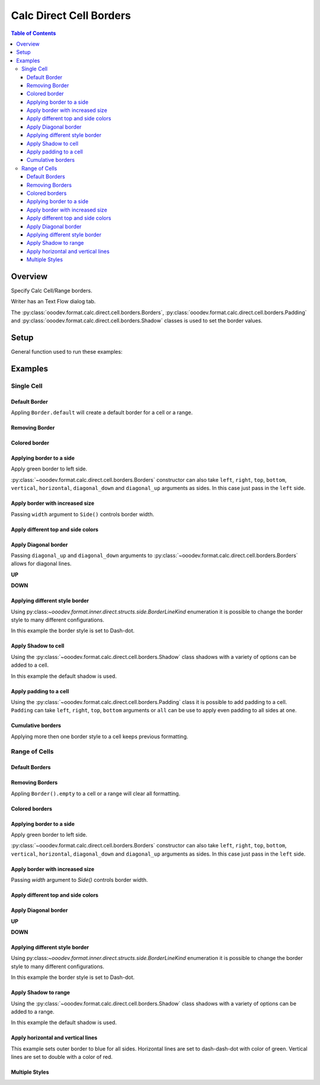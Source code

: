 .. _help_calc_format_direct_cell_borders:

Calc Direct Cell Borders
========================

.. contents:: Table of Contents
    :local:
    :backlinks: none
    :depth: 3

Overview
--------

Specify Calc Cell/Range borders.

Writer has an Text Flow dialog tab.

The :py:class:`ooodev.format.calc.direct.cell.borders.Borders`, :py:class:`ooodev.format.calc.direct.cell.borders.Padding`
and :py:class:`ooodev.format.calc.direct.cell.borders.Shadow` classes is used to set the border values.


.. cssclass:: screen_shot

    .. _ss_calc_format_cell_borders_dialog:
    .. figure:: https://user-images.githubusercontent.com/4193389/230220907-c5c5014c-e701-468b-b811-e7918ff329f6.png
        :alt: Calc Format Cells Borders dialog
        :figclass: align-center
        :width: 450px

        Calc Format Cells Borders dialog.

Setup
-----

General function used to run these examples:

.. tabs::

    .. code-tab:: python

        from ooodev.format import Styler
        from ooodev.format.calc.direct.cell.borders import Borders, Shadow, Side, BorderLineKind, Padding
        from ooodev.office.calc import Calc
        from ooodev.utils.color import CommonColor
        from ooodev.utils.gui import GUI
        from ooodev.utils.lo import Lo


        def main() -> int:
            with Lo.Loader(Lo.ConnectSocket()):
                doc = Calc.create_doc()
                sheet = Calc.get_sheet()
                GUI.set_visible(True, doc)
                Lo.delay(300)
                Calc.zoom_value(doc, 130)

                rng_obj = Calc.get_range_obj("B2:F6")
                cr = Calc.get_cell_range(sheet, rng_obj)
                borders = Borders(border_side=Side(color=CommonColor.BLUE))
                Styler.apply(cr, borders)
                Lo.delay(1_000)
                Lo.close_doc(doc)
            return 0


        if __name__ == "__main__":
            SystemExit(main())

    .. only:: html

        .. cssclass:: tab-none

            .. group-tab:: None

Examples
--------

Single Cell
^^^^^^^^^^^

Default Border
""""""""""""""

Appling ``Border.default`` will create a default border for a cell or a range.

.. tabs::

    .. code-tab:: python

        # ... other code
        cell_obj = Calc.get_cell_obj("B2")
        Calc.set_val(value="Hello World", sheet=sheet, cell_obj=cell_obj)
        cell = Calc.get_cell(sheet, cell_obj)
        Styler.apply(cell, Borders().default)

    .. only:: html

        .. cssclass:: tab-none

            .. group-tab:: None

.. cssclass:: screen_shot

    .. _210101040-aa66cae1-323b-4fb0-b9c2-ac3a82a62403:
    .. figure:: https://user-images.githubusercontent.com/4193389/210101040-aa66cae1-323b-4fb0-b9c2-ac3a82a62403.png
        :alt: Cell with default border
        :figclass: align-center

        Cell with default border.

Removing Border
"""""""""""""""

.. tabs::

    .. code-tab:: python

        # ... other code
        cell_obj = Calc.get_cell_obj("B2")
        Calc.set_val(value="Hello World", sheet=sheet, cell_obj=cell_obj)
        cell = Calc.get_cell(sheet, cell_obj)
        Styler.apply(cell, Borders().default)
        # ...
        # remove border
        Styler.apply(cell, Borders().empty)

    .. only:: html

        .. cssclass:: tab-none

            .. group-tab:: None

Colored border
""""""""""""""
.. tabs::

    .. code-tab:: python

        # ... other code
        cell_obj = Calc.get_cell_obj("B2")
        Calc.set_val(value="Hello World", sheet=sheet, cell_obj=cell_obj)
        cell = Calc.get_cell(sheet, cell_obj)
        borders = Borders(border_side=Side(color=CommonColor.RED))
        Styler.apply(cell, borders)

    .. only:: html

        .. cssclass:: tab-none

            .. group-tab:: None

.. cssclass:: screen_shot

    .. _210101175-74a38aa2-c77a-4f6c-ad76-3b3f2322c6d9:
    .. figure:: https://user-images.githubusercontent.com/4193389/210101175-74a38aa2-c77a-4f6c-ad76-3b3f2322c6d9.png
        :alt: Cell with colored border
        :figclass: align-center

        Cell with colored border.

Applying border to a side
"""""""""""""""""""""""""

Apply green border to left side.

:py:class:`~ooodev.format.calc.direct.cell.borders.Borders` constructor can also take ``left``, ``right``, ``top``, ``bottom``, ``vertical``, ``horizontal``, ``diagonal_down`` and ``diagonal_up`` arguments as sides.
In this case just pass in the ``left`` side.

.. tabs::

    .. code-tab:: python

        # ... other code
        cell_obj = Calc.get_cell_obj("B2")
        Calc.set_val(value="Hello World", sheet=sheet, cell_obj=cell_obj)
        cell = Calc.get_cell(sheet, cell_obj)
        Styler.apply(cell, Borders(left=Side(color=CommonColor.GREEN)))

    .. only:: html

        .. cssclass:: tab-none

            .. group-tab:: None

.. cssclass:: screen_shot

    .. _210101363-4288e162-2117-4b95-bed0-578a179b31f1:
    .. figure:: https://user-images.githubusercontent.com/4193389/210101363-4288e162-2117-4b95-bed0-578a179b31f1.png
        :alt: Cell with left colored border
        :figclass: align-center

        Cell with left colored border.

Apply border with increased size
""""""""""""""""""""""""""""""""

Passing ``width`` argument to ``Side()`` controls border width.

.. tabs::

    .. code-tab:: python

        # ... other code
        cell_obj = Calc.get_cell_obj("B2")
        Calc.set_val(value="Hello World", sheet=sheet, cell_obj=cell_obj)
        cell = Calc.get_cell(sheet, cell_obj)
        side_left_right = Side(color=CommonColor.GREEN, width=1.8)
        borders = Borders(left=side_left_right, right=side_left_right)
        Styler.apply(cell, borders)

    .. only:: html

        .. cssclass:: tab-none

            .. group-tab:: None

.. cssclass:: screen_shot

    .. _210101564-b76cd842-ed82-4fd9-85b6-16890cb80364:
    .. figure:: https://user-images.githubusercontent.com/4193389/210100564-b76cd842-ed82-4fd9-85b6-16890cb80364.png
        :alt: Cell with left and right colored border
        :figclass: align-center

        Cell with left and right colored border.

Apply different top and side colors
"""""""""""""""""""""""""""""""""""

.. tabs::

    .. code-tab:: python

        # ... other code
        cell_obj = Calc.get_cell_obj("B2")
        Calc.set_val(value="Hello World", sheet=sheet, cell_obj=cell_obj)
        cell = Calc.get_cell(sheet, cell_obj)
        side_top_bottom = Side(color=CommonColor.CHARTREUSE, width=1.3)
        side_left_right = Side(color=CommonColor.ROYAL_BLUE, width=1.3)
        borders = Borders(
            top=side_top_bottom,
            bottom=side_top_bottom,
            left=side_left_right,
            right=side_left_right,
            )
        Styler.apply(cell, borders)

    .. only:: html

        .. cssclass:: tab-none

            .. group-tab:: None

.. cssclass:: screen_shot

    .. _210102075-e8d7229b-b480-45cf-b8d2-5782d36ac6c8:
    .. figure:: https://user-images.githubusercontent.com/4193389/210102075-e8d7229b-b480-45cf-b8d2-5782d36ac6c8.png
        :alt: Cell with left and right colored border
        :figclass: align-center

        Cell with left and right colored border.

Apply Diagonal border
"""""""""""""""""""""

Passing ``diagonal_up`` and ``diagonal_down`` arguments to :py:class:`~ooodev.format.calc.direct.cell.borders.Borders` allows for diagonal lines.

**UP**

.. tabs::

    .. code-tab:: python

        # ... other code
        cell_obj = Calc.get_cell_obj("B2")
        Calc.set_val(value="Hello World", sheet=sheet, cell_obj=cell_obj)
        cell = Calc.get_cell(sheet, cell_obj)
        borders = Borders(diagonal_up=Side(color=CommonColor.RED))
        Styler.apply(cell, borders)

    .. only:: html

        .. cssclass:: tab-none

            .. group-tab:: None

.. cssclass:: screen_shot

    .. _210102706-ebe79c91-5e0a-4482-a58d-a797efa7ded9:
    .. figure:: https://user-images.githubusercontent.com/4193389/210102706-ebe79c91-5e0a-4482-a58d-a797efa7ded9.png
        :alt: Cell with diagonal up colored border
        :figclass: align-center

        Cell with diagonal up colored border.


**DOWN**

.. tabs::

    .. code-tab:: python

        # ... other code
        cell_obj = Calc.get_cell_obj("B2")
        Calc.set_val(value="Hello World", sheet=sheet, cell_obj=cell_obj)
        cell = Calc.get_cell(sheet, cell_obj)
        borders = Borders(diagonal_down=Side(color=CommonColor.RED))
        Styler.apply(cell, borders)

    .. only:: html

        .. cssclass:: tab-none

            .. group-tab:: None

.. cssclass:: screen_shot

    .. _210102945-73b453d6-33f2-4582-a276-61fda1e5edbe:
    .. figure:: https://user-images.githubusercontent.com/4193389/210102945-73b453d6-33f2-4582-a276-61fda1e5edbe.png
        :alt: Cell with diagonal down colored border
        :figclass: align-center

        Cell with diagonal down colored border.

Applying different style border
"""""""""""""""""""""""""""""""

Using py:class:`~ooodev.format.inner.direct.structs.side.BorderLineKind` enumeration it is possible to change the border style to many different configurations.

In this example the border style is set to Dash-dot.

.. tabs::

    .. code-tab:: python

        # ... other code
        cell_obj = Calc.get_cell_obj("B2")
        Calc.set_val(value="Hello World", sheet=sheet, cell_obj=cell_obj)
        cell = Calc.get_cell(sheet, cell_obj)
        borders = Borders(
            border_side=Side(line=BorderLineKind.DASH_DOT, color=CommonColor.DARK_GREEN)
        )
        Styler.apply(cell, borders)

    .. only:: html

        .. cssclass:: tab-none

            .. group-tab:: None

.. cssclass:: screen_shot

    .. _210103415-147a46c0-7d99-4cd4-b861-d46228a89c25:
    .. figure:: https://user-images.githubusercontent.com/4193389/210104415-147a46c0-7d99-4cd4-b861-d46228a89c25.png
        :alt: Cell with dash-dot colored border
        :figclass: align-center

        Cell with dash-dot colored border.


Apply Shadow to cell
""""""""""""""""""""

Using the :py:class:`~ooodev.format.calc.direct.cell.borders.Shadow` class shadows with a variety of options can be added to a cell.

In this example the default shadow is used.

.. tabs::

    .. code-tab:: python

        # ... other code
        cell_obj = Calc.get_cell_obj("B2")
        Calc.set_val(value="Hello World", sheet=sheet, cell_obj=cell_obj)
        cell = Calc.get_cell(sheet, cell_obj)
        borders = Borders(border_side=Side(color=CommonColor.BLUE), shadow=Shadow())
        Styler.apply(cell, borders)

    .. only:: html

        .. cssclass:: tab-none

            .. group-tab:: None

.. cssclass:: screen_shot

    .. _210104021-d272159c-141a-4925-9232-e5b7a9594b8a:
    .. figure:: https://user-images.githubusercontent.com/4193389/210104021-d272159c-141a-4925-9232-e5b7a9594b8a.png
        :alt: Cell with blue colored border and default shadow
        :figclass: align-center

        Cell with blue colored border and default shadow.

Apply padding to a cell
"""""""""""""""""""""""

Using the :py:class:`~ooodev.format.calc.direct.cell.borders.Padding` class it is possible to add padding to a cell.
``Padding`` can take ``left``, ``right``, ``top``,  ``bottom`` arguments or ``all`` can be use to apply even padding to all sides at one.

.. tabs::

    .. code-tab:: python

        # ... other code
        cell_obj = Calc.get_cell_obj("B2")
        Calc.set_val(value="Hello World", sheet=sheet, cell_obj=cell_obj)
        cell = Calc.get_cell(sheet, cell_obj)
        borders = Borders(border_side=Side(color=CommonColor.BLUE), padding=Padding(left=1.5))
        Styler.apply(cell, borders)

    .. only:: html

        .. cssclass:: tab-none

            .. group-tab:: None

.. cssclass:: screen_shot

    .. _210103438-0ddd7fa1-fd56-4caa-8d2b-209bf609adca:
    .. figure:: https://user-images.githubusercontent.com/4193389/210103438-0ddd7fa1-fd56-4caa-8d2b-209bf609adca.png
        :alt: Cell with blue colored border and left padding
        :figclass: align-center

        Cell with blue colored border and left padding.

.. cssclass:: screen_shot

    .. _230247760-76f6c21a-5dc8-476d-a4e7-9e6a8b6582ae:
    .. figure:: https://user-images.githubusercontent.com/4193389/230247760-76f6c21a-5dc8-476d-a4e7-9e6a8b6582ae.png
        :alt: Calc Format Cells Borders dialog
        :width: 450px
        :figclass: align-center

        Calc Format Cells Borders dialog

Cumulative borders
""""""""""""""""""

Applying more then one border style to a cell keeps previous formatting.

.. tabs::

    .. code-tab:: python

        # ... other code
        cell_obj = Calc.get_cell_obj("B2")
        Calc.set_val(value="Hello World", sheet=sheet, cell_obj=cell_obj)
        cell = Calc.get_cell(sheet, cell_obj)

        border = Borders(diagonal_up=Side(color=CommonColor.RED))
        Styler.apply(cell, border)

        borders = Borders(diagonal_down=Side(color=CommonColor.BLUE))
        Styler.apply(cell, borders)

    .. only:: html

        .. cssclass:: tab-none

            .. group-tab:: None

.. cssclass:: screen_shot

    .. _210104021-9a796bf4-75c5-4867-a4ad-10331380905e:
    .. figure:: https://user-images.githubusercontent.com/4193389/210105163-9a796bf4-75c5-4867-a4ad-10331380905e.png
        :alt: Cell with cumulative borders
        :figclass: align-center

        Cell with cumulative borders.

Range of Cells
^^^^^^^^^^^^^^


Default Borders
"""""""""""""""

.. tabs::

    .. code-tab:: python

        # ... other code
        rng_obj = Calc.get_range_obj("B2:F6")
        cr = Calc.get_cell_range(sheet, rng_obj)
        Styler.apply(cr, Borders().default)

    .. only:: html

        .. cssclass:: tab-none

            .. group-tab:: None

.. cssclass:: screen_shot

    .. _210106009-07a937e5-7d58-4329-85cf-e4e603f3e6f2:
    .. figure:: https://user-images.githubusercontent.com/4193389/210106009-07a937e5-7d58-4329-85cf-e4e603f3e6f2.png
        :alt: Range with default borders
        :figclass: align-center

        Range with default borders.


Removing Borders
""""""""""""""""

Appling ``Border().empty`` to a cell or a range will clear all formatting.

.. tabs::

    .. code-tab:: python

        # ... other code
        rng_obj = Calc.get_range_obj("B2:F6")
        cr = Calc.get_cell_range(sheet, rng_obj)
        Styler.apply(cr, Borders().default)
        # ...
        Styler.apply(cr, Borders().empty)

    .. only:: html

        .. cssclass:: tab-none

            .. group-tab:: None

Colored borders
"""""""""""""""

.. tabs::

    .. code-tab:: python

        # ... other code
        rng_obj = Calc.get_range_obj("B2:F6")
        cr = Calc.get_cell_range(sheet, rng_obj)
        borders = Borders(border_side=Side(color=CommonColor.RED))
        Styler.apply(cr, borders)

    .. only:: html

        .. cssclass:: tab-none

            .. group-tab:: None

.. cssclass:: screen_shot

    .. _210106009-491db633-187c-42b7-a4ed-5ddd9e8a4a1e:
    .. figure:: https://user-images.githubusercontent.com/4193389/210112658-491db633-187c-42b7-a4ed-5ddd9e8a4a1e.png
        :alt: Range with colored borders
        :figclass: align-center

        Range with colored borders.

Applying border to a side
"""""""""""""""""""""""""

Apply green border to left side.

:py:class:`~ooodev.format.calc.direct.cell.borders.Borders` constructor can also take ``left``, ``right``, ``top``, ``bottom``, ``vertical``, ``horizontal``, ``diagonal_down`` and ``diagonal_up`` arguments as sides.
In this case just pass in the ``left`` side.

.. tabs::

    .. code-tab:: python

        # ... other code
        rng_obj = Calc.get_range_obj("B2:F6")
        cr = Calc.get_cell_range(sheet, rng_obj)
        borders = Borders(left=Side(color=CommonColor.GREEN))
        Styler.apply(cr, borders)

    .. only:: html

        .. cssclass:: tab-none

            .. group-tab:: None

.. cssclass:: screen_shot

    .. _210112804-00e54008-f2de-42d9-8a72-8ef7000c2b18:
    .. figure:: https://user-images.githubusercontent.com/4193389/210112804-00e54008-f2de-42d9-8a72-8ef7000c2b18.png
        :alt: Range with left colored border
        :figclass: align-center

        Range with left colored border.


Apply border with increased size
""""""""""""""""""""""""""""""""

Passing `width` argument to `Side()` controls border width.

.. tabs::

    .. code-tab:: python

        # ... other code
        rng_obj = Calc.get_range_obj("B2:F6")
        cr = Calc.get_cell_range(sheet, rng_obj)
        side_left_right = Side(color=CommonColor.GREEN, width=1.8)
        borders = Borders(left=side_left_right, right=side_left_right)
        Styler.apply(cr, borders)

    .. only:: html

        .. cssclass:: tab-none

            .. group-tab:: None

.. cssclass:: screen_shot

    .. _210112958-d25f44c0-75c5-49ef-bcaa-405f337e7878:
    .. figure:: https://user-images.githubusercontent.com/4193389/210112958-d25f44c0-5c9c-49ef-bcaa-405f337e7878.png
        :alt: Range with left and right colored border with increased width
        :figclass: align-center

        Range with left and right colored border with increased width.

Apply different top and side colors
"""""""""""""""""""""""""""""""""""

.. tabs::

    .. code-tab:: python

        # ... other code
        rng_obj = Calc.get_range_obj("B2:F6")
        cr = Calc.get_cell_range(sheet, rng_obj)
        side_top_bottom = Side(color=CommonColor.CHARTREUSE, width=1.3)
        side_left_right = Side(color=CommonColor.ROYAL_BLUE, width=1.3)
        borders = Borders(
            top=side_top_bottom,
            bottom=side_top_bottom,
            left=side_left_right,
            right=side_left_right,
        )
        Styler.apply(cr, borders)

    .. only:: html

        .. cssclass:: tab-none

            .. group-tab:: None

.. cssclass:: screen_shot

    .. _210113089-7c1e7a7e-2c1e-4645-a39f-5e2c80e4da0d:
    .. figure:: https://user-images.githubusercontent.com/4193389/210113089-cb1e7a7e-2c1e-4645-a39f-5e2c80e4da0d.png
        :alt: Range different top and bottom border colors
        :figclass: align-center

        Range different top and bottom border colors.


Apply Diagonal border
"""""""""""""""""""""

**UP**

.. tabs::

    .. code-tab:: python

        # ... other code
        rng_obj = Calc.get_range_obj("B2:F6")
        cr = Calc.get_cell_range(sheet, rng_obj)
        borders = Borders(border_side=Side(), diagonal_up=Side(color=CommonColor.RED))
        Styler.apply(cr, borders)

    .. only:: html

        .. cssclass:: tab-none

            .. group-tab:: None

.. cssclass:: screen_shot

    .. _210113314-f656de46-4273-a786-5c445d00fe1b:
    .. figure:: https://user-images.githubusercontent.com/4193389/210113314-f656de46-8fc6-4273-a786-5c445d00fe1b.png
        :alt: Range with diagonal up border
        :figclass: align-center

        Range with diagonal up border.


**DOWN**

.. tabs::

    .. code-tab:: python

        # ... other code
        rng_obj = Calc.get_range_obj("B2:F6")
        cr = Calc.get_cell_range(sheet, rng_obj)
        borders = Borders(border_side=Side(), diagonal_down=Side(color=CommonColor.RED))
        Styler.apply(cr, borders)

    .. only:: html

        .. cssclass:: tab-none

            .. group-tab:: None

.. cssclass:: screen_shot

    .. _210113401-1bca1147-76da-4df1-aabb-3f2cb856d66e:
    .. figure:: https://user-images.githubusercontent.com/4193389/210113401-1bca1147-76da-4df1-aabb-3f2cb856d66e.png
        :alt: Range with diagonal up border
        :figclass: align-center

        Range with diagonal up border.


Applying different style border
"""""""""""""""""""""""""""""""

Using py:class:`~ooodev.format.inner.direct.structs.side.BorderLineKind` enumeration it is possible to change the border style to many different configurations.

In this example the border style is set to Dash-dot.

.. tabs::

    .. code-tab:: python

        # ... other code
        rng_obj = Calc.get_range_obj("B2:F6")
        cr = Calc.get_cell_range(sheet, rng_obj)
        borders = Borders(
            border_side=Side(line=BorderLineKind.DASH_DOT, color=CommonColor.DARK_GREEN)
        )
        Styler.apply(cr, borders)

    .. only:: html

        .. cssclass:: tab-none

            .. group-tab:: None

.. cssclass:: screen_shot

    .. _210113504-7ea66848-9e8e-4048-9d3c-c7a3ef20d7d6:
    .. figure:: https://user-images.githubusercontent.com/4193389/210113504-7ea66848-c9e8-4048-9d3c-c7a3ef20d7d6.png
        :alt: Range with dash-dot border
        :figclass: align-center

        Range with dash-dot border.

Apply Shadow to range
"""""""""""""""""""""

Using the :py:class:`~ooodev.format.calc.direct.cell.borders.Shadow` class shadows with a variety of options can be added to a range.

In this example the default shadow is used.

.. tabs::

    .. code-tab:: python

        # ... other code
        rng_obj = Calc.get_range_obj("B2:F6")
        cr = Calc.get_cell_range(sheet, rng_obj)
        borders = Borders(border_side=Side(color=CommonColor.BLUE), shadow=Shadow())
        Styler.apply(cr, borders)

    .. only:: html

        .. cssclass:: tab-none

            .. group-tab:: None

.. cssclass:: screen_shot

    .. _210113632-e69f8bb2-484b-42e2-bfd6-508195f78cf0:
    .. figure:: https://user-images.githubusercontent.com/4193389/210113632-e69f8bb2-484b-42e2-bfd6-508195f78cf0.png
        :alt: Range with border and shadow
        :figclass: align-center

        Range with border and shadow.

Apply horizontal and vertical lines
"""""""""""""""""""""""""""""""""""

This example sets outer border to blue for all sides.
Horizontal lines are set to dash-dash-dot with color of green.
Vertical lines are set to double with a color of red.

.. tabs::

    .. code-tab:: python

        # ... other code
        rng_obj = Calc.get_range_obj("B2:F6")
        cr = Calc.get_cell_range(sheet, rng_obj)
        borders = Borders(
            border_side=Side(color=CommonColor.BLUE),
            horizontal=Side(line=BorderLineKind.DASH_DOT_DOT, color=CommonColor.GREEN),
            vertical=Side(line=BorderLineKind.DOUBLE, color=CommonColor.RED),
        )
        Styler.apply(cr, borders)

    .. only:: html

        .. cssclass:: tab-none

            .. group-tab:: None

.. cssclass:: screen_shot

    .. _210113923-b916b3df-491c-4a9f-1-949e550fc138:
    .. figure:: https://user-images.githubusercontent.com/4193389/210113923-b916b3df-d443-491c-a9f1-949e550fc138.png
        :alt: Range various border styles
        :figclass: align-center

        Range various border styles.


Multiple Styles
"""""""""""""""

.. tabs::

    .. code-tab:: python

        # ... other code
        rng_obj = Calc.get_range_obj("B2:F6")
        cr = Calc.get_cell_range(sheet, rng_obj)
        borders = Borders(
            border_side=Side(color=CommonColor.BLUE_VIOLET, width=1.3),
            diagonal_up=Side(color=CommonColor.RED),
            diagonal_down=Side(color=CommonColor.RED),
        )
        Styler.apply(cr, borders)

        rng_obj = Calc.get_range_obj("C3:E5")
        cr = Calc.get_cell_range(sheet, rng_obj)

        Styler.apply(cr, borders)

        borders = Borders(
            border_side=Side(color=CommonColor.BLUE),
            horizontal=Side(line=BorderLineKind.DASH_DOT_DOT, color=CommonColor.GREEN),
            vertical=Side(line=BorderLineKind.DOUBLE, color=CommonColor.RED),
        )
        Styler.apply(cr, borders)

    .. only:: html

        .. cssclass:: tab-none

            .. group-tab:: None

.. cssclass:: screen_shot

    .. _210114562-c0d096c7-74c5-4905-a822-e2e123a7c1a0:
    .. figure:: https://user-images.githubusercontent.com/4193389/210114562-c0d096c6-f74c-4905-a822-e2e123a7c1a0.png
        :alt: Range multiple border styles
        :figclass: align-center

        Range multiple border styles.


.. seealso::

    .. cssclass:: ul-list

        - :ref:`help_format_format_kinds`
        - :ref:`help_format_coding_style`
        - :ref:`help_writer_format_direct_para_borders`